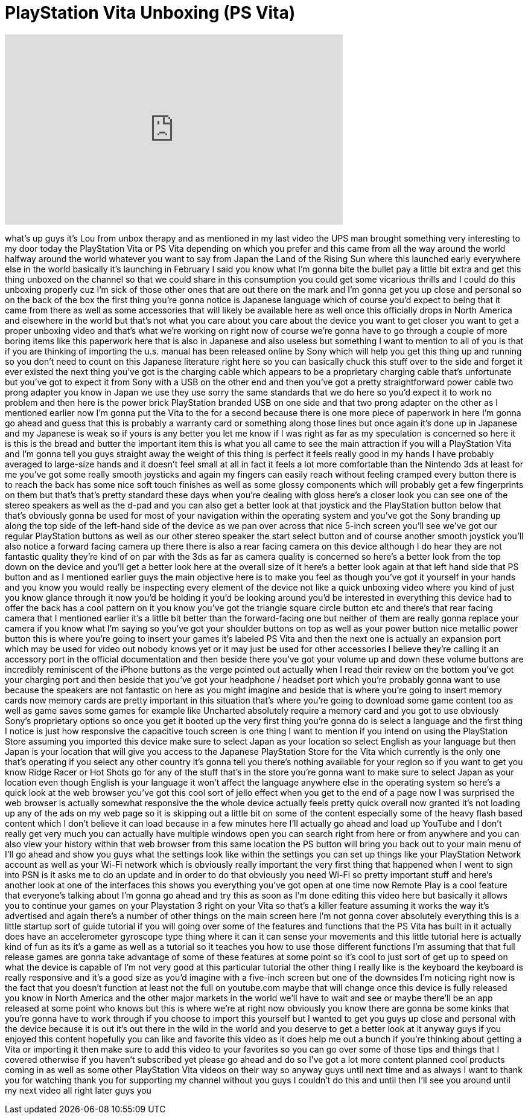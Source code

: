 = PlayStation Vita Unboxing (PS Vita)
:published_at: 2011-12-23
:hp-alt-title: PlayStation Vita Unboxing (PS Vita)
:hp-image: https://i.ytimg.com/vi/L7j0hlQreSw/maxresdefault.jpg


++++
<iframe width="560" height="315" src="https://www.youtube.com/embed/L7j0hlQreSw?rel=0" frameborder="0" allow="autoplay; encrypted-media" allowfullscreen></iframe>
++++

what's up guys it's Lou from unbox
therapy and as mentioned in my last
video the UPS man brought something very
interesting to my door today the
PlayStation Vita or PS Vita depending on
which you prefer and this came from all
the way around the world halfway around
the world whatever you want to say from
Japan the Land of the Rising Sun where
this launched early everywhere else in
the world basically it's launching in
February I said you know what I'm gonna
bite the bullet pay a little bit extra
and get this thing unboxed on the
channel so that we could share in this
consumption
you could get some vicarious thrills and
I could do this unboxing properly cuz
I'm sick of those other ones that are
out there on the mark and I'm gonna get
you up close and personal so on the back
of the box the first thing you're gonna
notice is Japanese language which of
course you'd expect to being that it
came from there as well as some
accessories that will likely be
available here as well once this
officially drops in North America and
elsewhere in the world but that's not
what you care about you care about the
device you want to get closer you want
to get a proper unboxing video and
that's what we're working on right now
of course we're gonna have to go through
a couple of more boring items like this
paperwork here that is also in Japanese
and also useless but something I want to
mention to all of you is that if you are
thinking of importing the u.s. manual
has been released online by Sony which
will help you get this thing up and
running so you don't need to count on
this Japanese literature right here so
you can basically chuck this stuff over
to the side and forget it ever existed
the next thing you've got is the
charging cable which appears to be a
proprietary charging cable that's
unfortunate but you've got to expect it
from Sony with a USB on the other end
and then you've got a pretty
straightforward power cable two prong
adapter you know in Japan we use they
use sorry the same standards that we do
here so you'd expect it to work no
problem and then here is the power brick
PlayStation branded USB on one side and
that two prong adapter on the other as I
mentioned earlier now I'm gonna put the
Vita to the
for a second because there is one more
piece of paperwork in here I'm gonna go
ahead and guess that this is probably a
warranty card or something along those
lines but once again it's done up in
Japanese and my Japanese is weak so if
yours is any better you let me know if I
was right as far as my speculation is
concerned so here it is this is the
bread and butter the important item this
is what you all came to see the main
attraction if you will a PlayStation
Vita and I'm gonna tell you guys
straight away the weight of this thing
is perfect it feels really good in my
hands I have probably averaged to
large-size hands and it doesn't feel
small at all in fact it feels a lot more
comfortable than the Nintendo 3ds at
least for me you've got some really
smooth joysticks
and again my fingers can easily reach
without feeling cramped every button
there is to reach the back has some nice
soft touch finishes as well as some
glossy components which will probably
get a few fingerprints on them but
that's that's pretty standard these days
when you're dealing with gloss here's a
closer look you can see one of the
stereo speakers as well as the d-pad and
you can also get a better look at that
joystick and the PlayStation button
below that that's obviously gonna be
used for most of your navigation within
the operating system and you've got the
Sony branding up along the top side of
the left-hand side of the device as we
pan over across that nice 5-inch screen
you'll see we've got our regular
PlayStation buttons as well as our other
stereo speaker the start select button
and of course another smooth joystick
you'll also notice a forward facing
camera up there there is also a rear
facing camera on this device although I
do hear they are not fantastic quality
they're kind of on par with the 3ds as
far as camera quality is concerned so
here's a better look from the top down
on the device and you'll get a better
look here at the overall size of it
here's a better look again at that left
hand side that PS button and as I
mentioned earlier guys the main
objective here is to make you feel as
though you've got it yourself in your
hands and you know you would really be
inspecting every element of the device
not like a quick unboxing
video where you kind of just you know
glance through it now you'd be holding
it you'd be looking around you'd be
interested in everything this device had
to offer the back has a cool pattern on
it you know you've got the triangle
square circle button etc and there's
that rear facing camera that I mentioned
earlier it's a little bit better than
the forward-facing one but neither of
them are really gonna replace your
camera if you know what I'm saying so
you've got your shoulder buttons on top
as well as your power button nice
metallic power button this is where
you're going to insert your games it's
labeled PS Vita and then the next one is
actually an expansion port which may be
used for video out nobody knows yet or
it may just be used for other
accessories I believe they're calling it
an accessory port in the official
documentation and then beside there
you've got your volume up and down these
volume buttons are incredibly
reminiscent of the iPhone buttons as the
verge pointed out actually when I read
their review on the bottom you've got
your charging port and then beside that
you've got your headphone / headset port
which you're probably gonna want to use
because the speakers are not fantastic
on here as you might imagine and beside
that is where you're going to insert
memory cards now memory cards are pretty
important in this situation that's where
you're going to download some game
content too as well as game saves some
games for example like Uncharted
absolutely require a memory card and you
got to use obviously Sony's proprietary
options so once you get it booted up the
very first thing you're gonna do is
select a language and the first thing I
notice is just how responsive the
capacitive touch screen is one thing I
want to mention if you intend on using
the PlayStation Store
assuming you imported this device make
sure to select Japan as your location so
select English as your language but then
Japan is your location that will give
you access to the Japanese PlayStation
Store for the Vita which currently is
the only one that's operating if you
select any other country it's gonna tell
you there's nothing available for your
region so if you want to get you know
Ridge Racer or Hot Shots go for any of
the stuff that's in the store you're
gonna want to make sure to select Japan
as your location even though English is
your language it won't affect the
language anywhere else in the operating
system so here's a quick look at the web
browser you've got this cool sort of
jello effect when you get to the end of
a page
now I was surprised the web browser is
actually somewhat responsive the the
whole device actually feels pretty quick
overall now granted it's not loading up
any of the ads on my web page so it is
skipping out a little bit on some of the
content especially some of the heavy
flash based content which I don't
believe it can load because in a few
minutes here I'll actually go ahead and
load up YouTube and I don't really get
very much you can actually have multiple
windows open
you can search right from here or from
anywhere and you can also view your
history within that web browser from
this same location the PS button will
bring you back out to your main menu of
I'll go ahead and show you guys what the
settings look like within the settings
you can set up things like your
PlayStation Network account as well as
your Wi-Fi network which is obviously
really important the very first thing
that happened when I went to sign into
PSN is it asks me to do an update and in
order to do that obviously you need
Wi-Fi so pretty important stuff and
here's another look at one of the
interfaces this shows you everything
you've got open at one time
now Remote Play is a cool feature that
everyone's talking about I'm gonna go
ahead and try this as soon as I'm done
editing this video here but basically it
allows you to continue your games on
your Playstation 3 right on your Vita so
that's a killer feature assuming it
works the way it's advertised and again
there's a number of other things on the
main screen here I'm not gonna cover
absolutely everything this is a little
startup sort of guide tutorial if you
will going over some of the features and
functions that the PS Vita has built in
it actually does have an accelerometer
gyroscope type thing where it can it can
sense your movements and this little
tutorial here is actually kind of fun as
its it's a game as well as a tutorial so
it teaches you how to use those
different functions I'm assuming that
that full release games are gonna take
advantage of some of these features at
some point so it's cool to just sort of
get up to speed on what the device is
capable of I'm not very good at this
particular tutorial the other thing I
really like is the keyboard the keyboard
is really responsive and it's a good
size as you'd imagine with a five-inch
screen but one of the downsides I'm
noticing right now is the fact that you
doesn't function at least not the full
on youtube.com maybe that will change
once this device is fully released you
know in North America and the other
major markets in the world we'll have to
wait and see or maybe there'll be an app
released at some point who knows but
this is where we're at right now
obviously you know there are gonna be
some kinks that you're gonna have to
work through if you choose to import
this yourself but I wanted to get you
guys up close and personal with the
device because it is out it's out there
in the wild in the world and you deserve
to get a better look at it anyway guys
if you enjoyed this content hopefully
you can like and favorite this video as
it does help me out a bunch if you're
thinking about getting a Vita or
importing it then make sure to add this
video to your favorites so you can go
over some of those tips and things that
I covered otherwise if you haven't
subscribed yet please go ahead and do so
I've got a lot more content planned cool
products coming in as well as some other
PlayStation Vita videos on their way so
anyway guys until next time and as
always I want to thank you for watching
thank you for supporting my channel
without you guys I couldn't do this and
until then I'll see you around until my
next video all right later guys
you